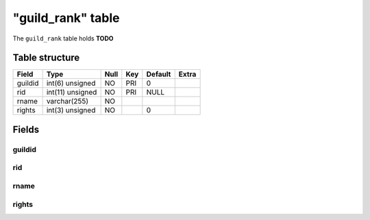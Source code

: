 .. _db-character-guild-rank:

===================
"guild\_rank" table
===================

The ``guild_rank`` table holds **TODO**

Table structure
---------------

+-----------+--------------------+--------+-------+-----------+---------+
| Field     | Type               | Null   | Key   | Default   | Extra   |
+===========+====================+========+=======+===========+=========+
| guildid   | int(6) unsigned    | NO     | PRI   | 0         |         |
+-----------+--------------------+--------+-------+-----------+---------+
| rid       | int(11) unsigned   | NO     | PRI   | NULL      |         |
+-----------+--------------------+--------+-------+-----------+---------+
| rname     | varchar(255)       | NO     |       |           |         |
+-----------+--------------------+--------+-------+-----------+---------+
| rights    | int(3) unsigned    | NO     |       | 0         |         |
+-----------+--------------------+--------+-------+-----------+---------+

Fields
------

guildid
~~~~~~~

rid
~~~

rname
~~~~~

rights
~~~~~~

